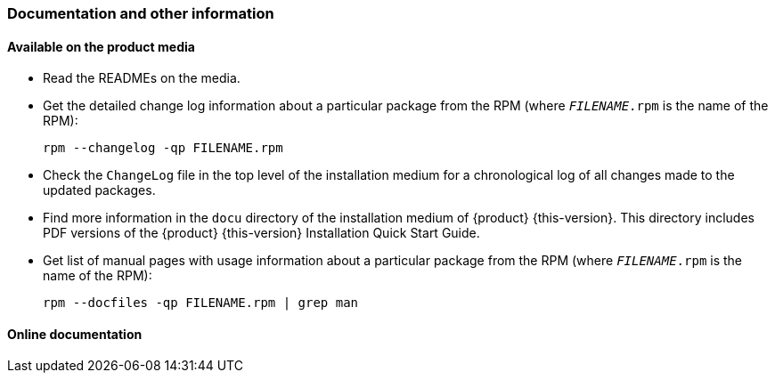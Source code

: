// This file is part of the project https://github.com/openSUSE/doc-kit
// DO NOT EDIT THIS FILE DOWNSTREAM. IT MAY BE OVERWRITTEN BY AN UPDATE.
[#intro-documentation]
=== Documentation and other information

[#intro-documentation-media]
==== Available on the product media

* Read the READMEs on the media.
* Get the detailed change log information about a particular package from the RPM (where `_FILENAME_.rpm` is the name of the RPM):
+
----
rpm --changelog -qp FILENAME.rpm
----
* Check the `ChangeLog` file in the top level of the installation medium for a chronological log of all changes made to the updated packages.
* Find more information in the `docu` directory of the installation medium of {product}{nbsp}{this-version}.
  This directory includes PDF versions of the {product}{nbsp}{this-version} Installation Quick Start Guide.
// bsc#1188302
* Get list of manual pages with usage information about a particular package from the RPM (where `_FILENAME_.rpm` is the name of the RPM):
+
----
rpm --docfiles -qp FILENAME.rpm | grep man
----

[#intro-documentation-external]
==== Online documentation

// disclaimer beta
ifeval::["{lifecycle}" == "beta"]
* For the most up-to-date version of the documentation for {product}{nbsp}{this-version}, see {doc-url-beta} (draft version).
endif::[]
// disclaimer maintained
ifeval::["{lifecycle}" == "maintained"]
* For the most up-to-date version of the documentation for {product}{nbsp}{this-version}, see {doc-url}.
endif::[]
// disclaimer unmaintained
ifeval::["{lifecycle}" == "unmaintained"]
* For the most up-to-date version of the documentation for {product}{nbsp}{this-version}, see {doc-url}.
endif::[]
